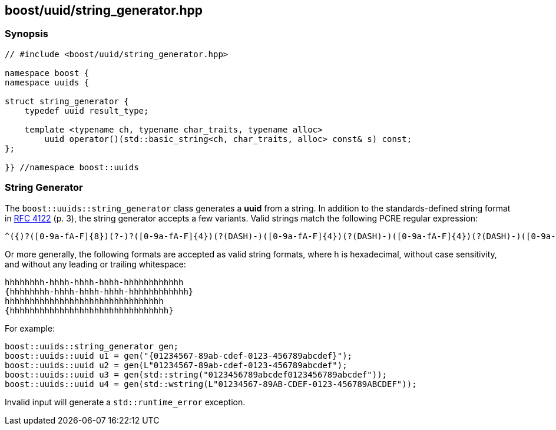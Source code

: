 [#string_generator]
== boost/uuid/string_generator.hpp

:idprefix: string_generator_

=== Synopsis

[source,c++]
----
// #include <boost/uuid/string_generator.hpp>

namespace boost {
namespace uuids {

struct string_generator {
    typedef uuid result_type;

    template <typename ch, typename char_traits, typename alloc>
        uuid operator()(std::basic_string<ch, char_traits, alloc> const& s) const;
};

}} //namespace boost::uuids
----

=== String Generator

The `boost::uuids::string_generator` class generates a *uuid* from a string. In addition to the standards-defined string format in https://www.ietf.org/rfc/rfc4122.txt[RFC 4122] (p. 3), the string generator accepts a few variants. Valid strings match the following PCRE regular expression:

```txt
^({)?([0-9a-fA-F]{8})(?-)?([0-9a-fA-F]{4})(?(DASH)-)([0-9a-fA-F]{4})(?(DASH)-)([0-9a-fA-F]{4})(?(DASH)-)([0-9a-fA-F]{12})(?(1)})$
```

Or more generally, the following formats are accepted as valid string formats, where h is hexadecimal, without case sensitivity, and without any leading or trailing whitespace:

```
hhhhhhhh-hhhh-hhhh-hhhh-hhhhhhhhhhhh
{hhhhhhhh-hhhh-hhhh-hhhh-hhhhhhhhhhhh}
hhhhhhhhhhhhhhhhhhhhhhhhhhhhhhhh
{hhhhhhhhhhhhhhhhhhhhhhhhhhhhhhhh}
```

For example:

```c++
boost::uuids::string_generator gen;
boost::uuids::uuid u1 = gen("{01234567-89ab-cdef-0123-456789abcdef}");
boost::uuids::uuid u2 = gen(L"01234567-89ab-cdef-0123-456789abcdef");
boost::uuids::uuid u3 = gen(std::string("0123456789abcdef0123456789abcdef"));
boost::uuids::uuid u4 = gen(std::wstring(L"01234567-89AB-CDEF-0123-456789ABCDEF"));
```

Invalid input will generate a `std::runtime_error` exception.
